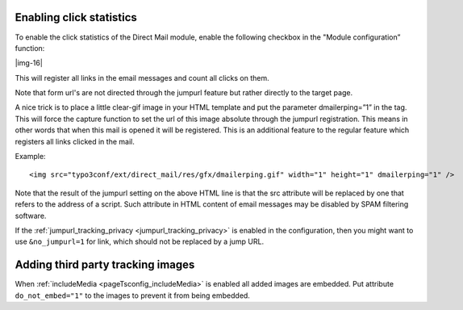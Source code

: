 ﻿.. include:: Images.txt

.. ==================================================
.. FOR YOUR INFORMATION
.. --------------------------------------------------
.. -*- coding: utf-8 -*- with BOM.

.. ==================================================
.. DEFINE SOME TEXTROLES
.. --------------------------------------------------
.. role::   underline
.. role::   typoscript(code)
.. role::   ts(typoscript)
   :class:  typoscript
.. role::   php(code)


Enabling click statistics
-------------------------

To enable the click statistics of the Direct Mail module, enable the
following checkbox in the "Module configuration” function:

|img-16|

This will register all links in the email messages and count all
clicks on them.

Note that form url's are not directed through the jumpurl feature but
rather directly to the target page.

A nice trick is to place a little clear-gif image in your HTML
template and put the parameter dmailerping=”1” in the tag. This will
force the capture function to set the url of this image absolute
through the jumpurl registration. This means in other words that when
this mail is opened it will be registered. This is an additional
feature to the regular feature which registers all links clicked in
the mail.

Example:

::

   <img src="typo3conf/ext/direct_mail/res/gfx/dmailerping.gif" width="1" height="1" dmailerping="1" />

Note that the result of the jumpurl setting on the above HTML line is
that the src attribute will be replaced by one that refers to the
address of a script. Such attribute in HTML content of email messages
may be disabled by SPAM filtering software.

If the :ref:`jumpurl_tracking_privacy <jumpurl_tracking_privacy>` is enabled in the configuration, then you might
want to use ``&no_jumpurl=1`` for link, which should not be replaced by
a jump URL.


Adding third party tracking images
----------------------------------

When :ref:`includeMedia <pageTsconfig_includeMedia>` is enabled all added images are embedded.
Put attribute ``do_not_embed="1"`` to the images to prevent it from being embedded.
